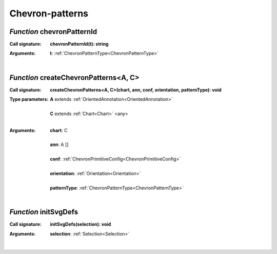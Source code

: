 .. _chevronPatternId

.. _createChevronPatterns

.. _initSvgDefs

Chevron-patterns
================
*Function* chevronPatternId
----------------------------

:Call signature:
 | **chevronPatternId(t): string**


:Arguments:
 | **t**: :ref:`ChevronPatternType<ChevronPatternType>`
 |


*Function* createChevronPatterns<A, C>
---------------------------------------

:Call signature:
 | **createChevronPatterns<A, C>(chart, ann, conf, orientation, patternType): void**


:Type parameters:
 | **A** extends :ref:`OrientedAnnotation<OrientedAnnotation>`
 |
 | **C** extends :ref:`Chart<Chart>` <any>
 |


:Arguments:
 | **chart**: C
 |
 | **ann**: A []
 |
 | **conf**: :ref:`ChevronPrimitiveConfig<ChevronPrimitiveConfig>`
 |
 | **orientation**: :ref:`Orientation<Orientation>`
 |
 | **patternType**: :ref:`ChevronPatternType<ChevronPatternType>`
 |


*Function* initSvgDefs
-----------------------

:Call signature:
 | **initSvgDefs(selection): void**


:Arguments:
 | **selection**: :ref:`Selection<Selection>`
 |